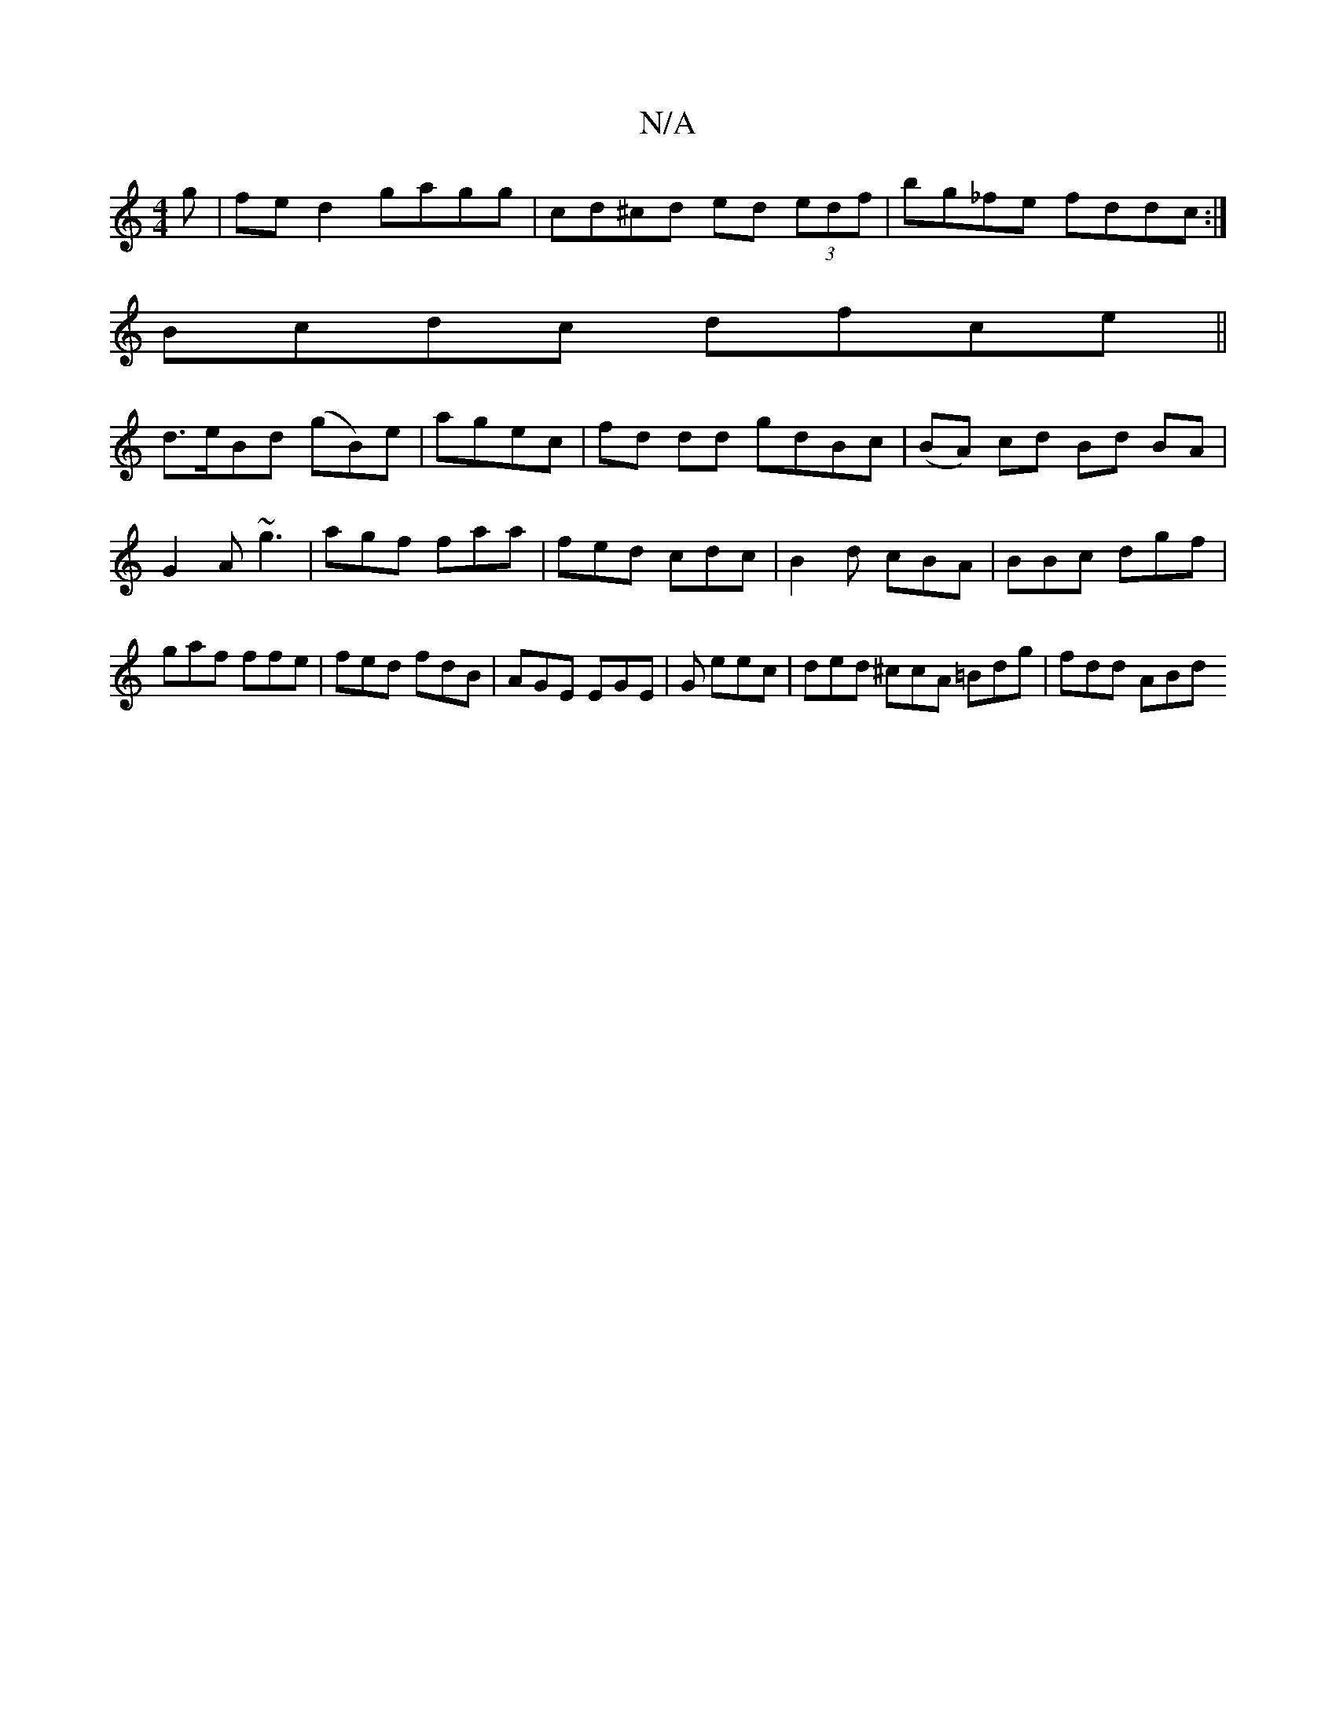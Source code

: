 X:1
T:N/A
M:4/4
R:N/A
K:Cmajor
g|fe d2 gagg | cd^cd ed (3edf | bg_fe fddc:|
Bcdc dfce||
d>eBd (gB)e|agec | fd dd gdBc | (BA) cd Bd BA|
G2A ~g3|agf faa|fed cdc|B2d cBA|BBc dgf|gaf ffe|fed fdB|AGE EGE|G1 eec | ded ^ccA =Bdg | fdd ABd
